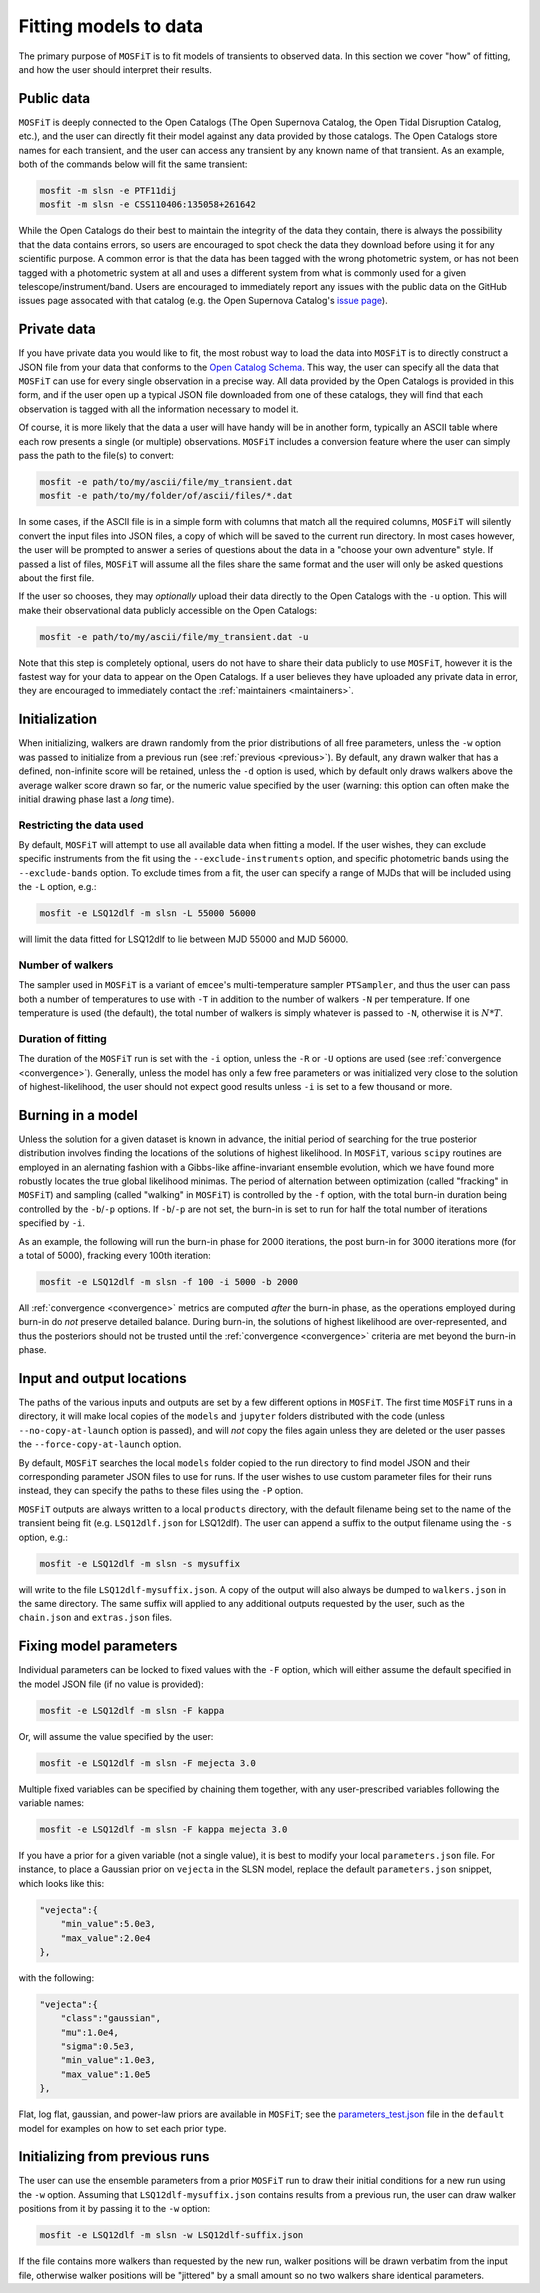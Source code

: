.. _fitting:

======================
Fitting models to data
======================

The primary purpose of ``MOSFiT`` is to fit models of transients to observed data. In this section we cover "how" of fitting, and how the user should interpret their results.

.. _public:

-----------
Public data
-----------

``MOSFiT`` is deeply connected to the Open Catalogs (The Open Supernova Catalog, the Open Tidal Disruption Catalog, etc.), and the user can directly fit their model against any data provided by those catalogs. The Open Catalogs store names for each transient, and the user can access any transient by any known name of that transient. As an example, both of the commands below will fit the same transient:

.. code-block:: bash

    mosfit -m slsn -e PTF11dij
    mosfit -m slsn -e CSS110406:135058+261642

While the Open Catalogs do their best to maintain the integrity of the data they contain, there is always the possibility that the data contains errors, so users are encouraged to spot check the data they download before using it for any scientific purpose. A common error is that the data has been tagged with the wrong photometric system, or has not been tagged with a photometric system at all and uses a different system from what is commonly used for a given telescope/instrument/band. Users are encouraged to immediately report any issues with the public data on the GitHub issues page assocated with that catalog (e.g. the Open Supernova Catalog's `issue page <https://github.com/astrocatalogs/supernovae/issues>`_).

.. _private:

------------
Private data
------------

If you have private data you would like to fit, the most robust way to load the data into ``MOSFiT`` is to directly construct a JSON file from your data that conforms to the `Open Catalog Schema <https://github.com/astrocatalogs/supernovae/blob/master/SCHEMA.md>`_. This way, the user can specify all the data that ``MOSFiT`` can use for every single observation in a precise way. All data provided by the Open Catalogs is provided in this form, and if the user open up a typical JSON file downloaded from one of these catalogs, they will find that each observation is tagged with all the information necessary to model it.

Of course, it is more likely that the data a user will have handy will be in another form, typically an ASCII table where each row presents a single (or multiple) observations. ``MOSFiT`` includes a conversion feature where the user can simply pass the path to the file(s) to convert:

.. code-block:: bash

    mosfit -e path/to/my/ascii/file/my_transient.dat
    mosfit -e path/to/my/folder/of/ascii/files/*.dat

In some cases, if the ASCII file is in a simple form with columns that match all the required columns, ``MOSFiT`` will silently convert the input files into JSON files, a copy of which will be saved to the current run directory. In most cases however, the user will be prompted to answer a series of questions about the data in a "choose your own adventure" style. If passed a list of files, ``MOSFiT`` will assume all the files share the same format and the user will only be asked questions about the first file.

If the user so chooses, they may *optionally* upload their data directly to the Open Catalogs with the ``-u`` option. This will make their observational data publicly accessible on the Open Catalogs:

.. code-block:: bash

    mosfit -e path/to/my/ascii/file/my_transient.dat -u

Note that this step is completely optional, users do not have to share their data publicly to use ``MOSFiT``, however it is the fastest way for your data to appear on the Open Catalogs. If a user believes they have uploaded any private data in error, they are encouraged to immediately contact the :ref:`maintainers <maintainers>`.

.. _initialization:

--------------
Initialization
--------------

When initializing, walkers are drawn randomly from the prior distributions of all free parameters, unless the ``-w`` option was passed to initialize from a previous run (see :ref:`previous <previous>`). By default, any drawn walker that has a defined, non-infinite score will be retained, unless the ``-d`` option is used, which by default only draws walkers above the average walker score drawn so far, or the numeric value specified by the user (warning: this option can often make the initial drawing phase last a *long* time).

.. _restricting:

Restricting the data used
=========================

By default, ``MOSFiT`` will attempt to use all available data when fitting a model. If the user wishes, they can exclude specific instruments from the fit using the ``--exclude-instruments`` option, and specific photometric bands using the ``--exclude-bands`` option. To exclude times from a fit, the user can specify a range of MJDs that will be included using the ``-L`` option, e.g.:

.. code-block:: bash

    mosfit -e LSQ12dlf -m slsn -L 55000 56000

will limit the data fitted for LSQ12dlf to lie between MJD 55000 and MJD 56000.

.. _number:

Number of walkers
=================

The sampler used in ``MOSFiT`` is a variant of ``emcee``'s multi-temperature sampler ``PTSampler``, and thus the user can pass both a number of temperatures to use with ``-T`` in addition to the number of walkers ``-N`` per temperature. If one temperature is used (the default), the total number of walkers is simply whatever is passed to ``-N``, otherwise it is :math:`N*T`.

.. _duration:

Duration of fitting
===================

The duration of the ``MOSFiT`` run is set with the ``-i`` option, unless the ``-R`` or ``-U`` options are used (see :ref:`convergence <convergence>`). Generally, unless the model has only a few free parameters or was initialized very close to the solution of highest-likelihood, the user should not expect good results unless ``-i`` is set to a few thousand or more.

.. _burning:

------------------
Burning in a model
------------------

Unless the solution for a given dataset is known in advance, the initial period of searching for the true posterior distribution involves finding the locations of the solutions of highest likelihood. In ``MOSFiT``, various ``scipy`` routines are employed in an alernating fashion with a Gibbs-like affine-invariant ensemble evolution, which we have found more robustly locates the true global likelihood minimas. The period of alternation between optimization (called "fracking" in ``MOSFiT``) and sampling (called "walking" in ``MOSFiT``) is controlled by the ``-f`` option, with the total burn-in duration being controlled by the ``-b``/``-p`` options. If ``-b``/``-p`` are not set, the burn-in is set to run for half the total number of iterations specified by ``-i``.

As an example, the following will run the burn-in phase for 2000 iterations, the post burn-in for 3000 iterations more (for a total of 5000), fracking every 100th iteration:

.. code-block:: bash

    mosfit -e LSQ12dlf -m slsn -f 100 -i 5000 -b 2000

All :ref:`convergence <convergence>` metrics are computed *after* the burn-in phase, as the operations employed during burn-in do *not* preserve detailed balance. During burn-in, the solutions of highest likelihood are over-represented, and thus the posteriors should not be trusted until the :ref:`convergence <convergence>` criteria are met beyond the burn-in phase.

.. _io:

--------------------------
Input and output locations
--------------------------

The paths of the various inputs and outputs are set by a few different options in ``MOSFiT``. The first time ``MOSFiT`` runs in a directory, it will make local copies of the ``models`` and ``jupyter`` folders distributed with the code (unless ``--no-copy-at-launch`` option is passed), and will *not* copy the files again unless they are deleted or the user passes the ``--force-copy-at-launch`` option.

By default, ``MOSFiT`` searches the local ``models`` folder copied to the run directory to find model JSON and their corresponding parameter JSON files to use for runs. If the user wishes to use custom parameter files for their runs instead, they can specify the paths to these files using the ``-P`` option.

``MOSFiT`` outputs are always written to a local ``products`` directory, with the default filename being set to the name of the transient being fit (e.g. ``LSQ12dlf.json`` for LSQ12dlf). The user can append a suffix to the output filename using the ``-s`` option, e.g.:

.. code-block:: bash

    mosfit -e LSQ12dlf -m slsn -s mysuffix

will write to the file ``LSQ12dlf-mysuffix.json``. A copy of the output will also always be dumped to ``walkers.json`` in the same directory. The same suffix will applied to any additional outputs requested by the user, such as the ``chain.json`` and ``extras.json`` files.

.. _fixing:

-----------------------
Fixing model parameters
-----------------------

Individual parameters can be locked to fixed values with the ``-F`` option, which will either assume the default specified in the model JSON file (if no value is provided):

.. code-block:: bash

    mosfit -e LSQ12dlf -m slsn -F kappa

Or, will assume the value specified by the user:

.. code-block:: bash

    mosfit -e LSQ12dlf -m slsn -F mejecta 3.0

Multiple fixed variables can be specified by chaining them together, with any user-prescribed variables following the variable names:

.. code-block:: bash

    mosfit -e LSQ12dlf -m slsn -F kappa mejecta 3.0

If you have a prior for a given variable (not a single value), it is best to modify your local ``parameters.json`` file. For instance, to place a Gaussian prior on ``vejecta`` in the SLSN model, replace the default ``parameters.json`` snippet, which looks like this:

.. code-block:: json

    "vejecta":{
        "min_value":5.0e3,
        "max_value":2.0e4
    },

with the following:

.. code-block:: json

    "vejecta":{
        "class":"gaussian",
        "mu":1.0e4,
        "sigma":0.5e3,
        "min_value":1.0e3,
        "max_value":1.0e5
    },

Flat, log flat, gaussian, and power-law priors are available in ``MOSFiT``; see the `parameters_test.json <https://github.com/guillochon/MOSFiT/blob/master/mosfit/models/default/parameters_test.json>`_ file in the ``default`` model for examples on how to set each prior type.

.. _previous:

-------------------------------
Initializing from previous runs
-------------------------------

The user can use the ensemble parameters from a prior ``MOSFiT`` run to draw their initial conditions for a new run using the ``-w`` option. Assuming that ``LSQ12dlf-mysuffix.json`` contains results from a previous run, the user can draw walker positions from it by passing it to the ``-w`` option:

.. code-block:: bash

    mosfit -e LSQ12dlf -m slsn -w LSQ12dlf-suffix.json

If the file contains more walkers than requested by the new run, walker positions will be drawn verbatim from the input file, otherwise walker positions will be "jittered" by a small amount so no two walkers share identical parameters.
